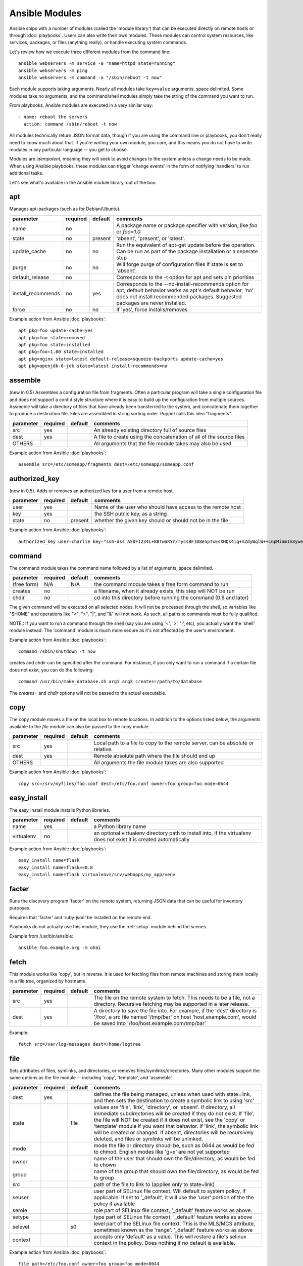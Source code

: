 Ansible Modules
===============

Ansible ships with a number of modules (called the 'module library')
that can be executed directly on remote hosts or through :doc:`playbooks`.
Users can also write their own modules.   These modules can control system
resources, like services, packages, or files (anything really), or
handle executing system commands.

Let's review how we execute three different modules from the command line::

    ansible webservers -m service -a "name=httpd state=running"
    ansible webservers -m ping
    ansible webservers -m command -a "/sbin/reboot -t now"

Each module supports taking arguments.  Nearly all modules take ``key=value``
arguments, space delimited.  Some modules take no arguments, and the
command/shell modules simply take the string of the command you want to run.

From playbooks, Ansible modules are executed in a very similar way::

    - name: reboot the servers
      action: command /sbin/reboot -t now

All modules technically return JSON format data, though if you are using the
command line or playbooks, you don't really need to know much about
that.  If you're writing your own module, you care, and this means you do
not have to write modules in any particular language -- you get to choose.

Modules are `idempotent`, meaning they will seek to avoid changes to the system unless a change needs to be made.  When using Ansible
playbooks, these modules can trigger 'change events' in the form of notifying 'handlers'
to run additional tasks.

Let's see what's available in the Ansible module library, out of the box:

.. _apt:

apt
```

Manages apt-packages (such as for Debian/Ubuntu).

+--------------------+----------+---------+----------------------------------------------------------------------------+
| parameter          | required | default | comments                                                                   |
+====================+==========+=========+============================================================================+
| name               | no       |         | A package name or package specifier with version, like `foo` or `foo=1.0`  |
+--------------------+----------+---------+----------------------------------------------------------------------------+
| state              | no       | present | 'absent', 'present', or 'latest'.                                          |
+--------------------+----------+---------+----------------------------------------------------------------------------+
| update_cache       | no       | no      | Run the equivalent of apt-get update before the operation.                 |
|                    |          |         | Can be run as part of the package installation or a seperate step          |
+--------------------+----------+---------+----------------------------------------------------------------------------+
| purge              | no       | no      | Will forge purge of configuration files if state is set to 'absent'.       |
+--------------------+----------+---------+----------------------------------------------------------------------------+
| default_release    | no       |         | Corresponds to the -t option for apt and sets pin priorities               |
+--------------------+----------+---------+----------------------------------------------------------------------------+
| install_recommends | no       | yes     | Corresponds to the --no-install-recommends option for apt, default         |
|                    |          |         | behavior works as apt's default behavior, 'no' does not install            |
|                    |          |         | recommended packages.  Suggested packages are never installed.             |
+--------------------+----------+---------+----------------------------------------------------------------------------+
| force              | no       | no      | If 'yes', force installs/removes.                                          |
+--------------------+----------+---------+----------------------------------------------------------------------------+

Example action from Ansible :doc:`playbooks`::

    apt pkg=foo update-cache=yes
    apt pkg=foo state=removed
    apt pkg=foo state=installed
    apt pkg=foo=1.00 state=installed
    apt pkg=nginx state=latest default-release=squeeze-backports update-cache=yes
    apt pkg=openjdk-6-jdk state=latest install-recommends=no

.. _assemble:

assemble
````````

(new in 0.5) Assembles a configuration file from fragments.   Often a particular program will take a single configuration file
and does not support a conf.d style structure where it is easy to build up the configuration from multiple sources.
Assmeble will take a directory of files that have already been transferred to the system, and concatenate them
together to produce a destination file.  Files are assembled in string sorting order.   Puppet calls this idea
"fragments".

+--------------------+----------+---------+----------------------------------------------------------------------------+
| parameter          | required | default | comments                                                                   |
+====================+==========+=========+============================================================================+
| src                | yes      |         | An already existing directory full of source files                         |
+--------------------+----------+---------+----------------------------------------------------------------------------+
| dest               | yes      |         | A file to create using the concatenation of all of the source files        |
+--------------------+----------+---------+----------------------------------------------------------------------------+
| OTHERS             |          |         | All arguments that the file module takes may also be used                  |
+--------------------+----------+---------+----------------------------------------------------------------------------+

Example action from Ansible :doc:`playbooks`::

    assemble src=/etc/someapp/fragments dest=/etc/someapp/someapp.conf


.. _authorized_key:

authorized_key
``````````````

(new in 0.5).  Adds or removes an authorized key for a user from a remote host.

+--------------------+----------+---------+----------------------------------------------------------------------------+
| parameter          | required | default | comments                                                                   |
+====================+==========+=========+============================================================================+
| user               | yes      |         | Name of the user who should have access to the remote host                 |
+--------------------+----------+---------+----------------------------------------------------------------------------+
| key                | yes      |         | the SSH public key, as a string                                            |
+--------------------+----------+---------+----------------------------------------------------------------------------+
| state              | no       | present | whether the given key should or should not be in the file                  |
+--------------------+----------+---------+----------------------------------------------------------------------------+

Example action from Ansible :doc:`playbooks`::

    authorized_key user=charlie key="ssh-dss ASDF1234L+8BTwaRYr/rycsBF1D8e5pTxEsXHQs4iq+mZdyWqlW++L6pMiam1A8yweP+rKtgjK2httVS6GigVsuWWfOd7/sdWippefq74nppVUELHPKkaIOjJNN1zUHFoL/YMwAAAEBALnAsQN10TNGsRDe5arBsW8cTOjqLyYBcIqgPYTZW8zENErFxt7ij3fW3Jh/sCpnmy8rkS7FyK8ULX0PEy/2yDx8/5rXgMIICbRH/XaBy9Ud5bRBFVkEDu/r+rXP33wFPHjWjwvHAtfci1NRBAudQI/98DbcGQw5HmE89CjgZRo5ktkC5yu/8agEPocVjdHyZr7PaHfxZGUDGKtGRL2QzRYukCmWo1cZbMBHcI5FzImvTHS9/8B3SATjXMPgbfBuEeBwuBK5EjL+CtHY5bWs9kmYjmeo0KfUMH8hY4MAXDoKhQ7DhBPIrcjS5jPtoGxIREZjba67r6/P2XKXaCZH6Fc= charlie@example.org 2011-01-17"

.. _command:


command
```````

The command module takes the command name followed by a list of
arguments, space delimited.

+--------------------+----------+---------+----------------------------------------------------------------------------+
| parameter          | required | default | comments                                                                   |
+====================+==========+=========+============================================================================+
| (free form)        | N/A      | N/A     | the command module takes a free form command to run                        |
+--------------------+----------+---------+----------------------------------------------------------------------------+
| creates            | no       |         | a filename, when it already exists, this step will NOT be run              |
+--------------------+----------+---------+----------------------------------------------------------------------------+
| chdir              | no       |         | cd into this directory before running the command (0.6 and later)          |
+--------------------+----------+---------+----------------------------------------------------------------------------+

The given command will be executed on all selected nodes.  It will not
be processed through the shell, so variables like "$HOME" and
operations like "<", ">", "|", and "&" will not work.  As such, all
paths to commands must be fully qualified.

NOTE:: If you want to run a command through the shell (say you are using
'<', '>', '|', etc), you actually want the 'shell' module instead.
The 'command' module is much more secure as it's not affected by the user's environment.

Example action from Ansible :doc:`playbooks`::

    command /sbin/shutdown -t now

creates and chdir can be specified after the command.  For instance, if you only want to run a command if a certain file does not exist, you can do the following::

    command /usr/bin/make_database.sh arg1 arg2 creates=/path/to/database

The `creates=` and `chdir` options will not be passed to the actual executable.


.. _copy:

copy
````

The copy module moves a file on the local box to remote locations.  In addition to the options
listed below, the arguments available to the `file` module can also be passed to the copy
module.

+--------------------+----------+---------+----------------------------------------------------------------------------+
| parameter          | required | default | comments                                                                   |
+====================+==========+=========+============================================================================+
| src                | yes      |         | Local path to a file to copy to the remote server, can be absolute or      |
|                    |          |         | relative.                                                                  |
+--------------------+----------+---------+----------------------------------------------------------------------------+
| dest               | yes      |         | Remote absolute path where the file should end up                          |
+--------------------+----------+---------+----------------------------------------------------------------------------+
| OTHERS             |          |         | All arguments the file module takes are also supported                     |
+--------------------+----------+---------+----------------------------------------------------------------------------+

Example action from Ansible :doc:`playbooks`::

    copy src=/srv/myfiles/foo.conf dest=/etc/foo.conf owner=foo group=foo mode=0644



.. easy_install

easy_install
````````````

The easy_install module installs Python libraries.

+--------------------+----------+---------+----------------------------------------------------------------------------+
| parameter          | required | default | comments                                                                   |
+====================+==========+=========+============================================================================+
| name               | yes      |         | a Python library name                                                      |
+--------------------+----------+---------+----------------------------------------------------------------------------+
| virtualenv         | no       |         | an optional virtualenv directory path to install into, if the virtualenv   |
|                    |          |         | does not exist it is created automatically                                 |
+--------------------+----------+---------+----------------------------------------------------------------------------+

Example action from Ansible :doc:`playbooks`::

    easy_install name=flask
    easy_install name=flask==0.8
    easy_install name=flask virtualenv=/srv/webapps/my_app/venv


.. _facter:

facter
``````

Runs the discovery program 'facter' on the remote system, returning
JSON data that can be useful for inventory purposes.

Requires that 'facter' and 'ruby-json' be installed on the remote end.

Playbooks do not actually use this module, they use the :ref:`setup`
module behind the scenes.

Example from /usr/bin/ansible::

    ansible foo.example.org -m ohai

.. _fetch:

fetch
`````

This module works like 'copy', but in reverse.  It is used for fetching files
from remote machines and storing them locally in a file tree, organized by hostname.

+--------------------+----------+---------+----------------------------------------------------------------------------+
| parameter          | required | default | comments                                                                   |
+====================+==========+=========+============================================================================+
| src                | yes      |         | The file on the remote system to fetch.  This needs to be a file, not      |
|                    |          |         | a directory.  Recursive fetching may be supported in a later release.      |
+--------------------+----------+---------+----------------------------------------------------------------------------+
| dest               | yes      |         | A directory to save the file into.  For example, if the 'dest' directory   |
|                    |          |         | is '/foo', a src file named '/tmp/bar' on host 'host.example.com', would   |
|                    |          |         | be saved into '/foo/host.example.com/tmp/bar'                              |
+--------------------+----------+---------+----------------------------------------------------------------------------+

Example::

    fetch src=/var/log/messages dest=/home/logtree

.. _file:

file
````

Sets attributes of files, symlinks, and directories, or removes files/symlinks/directories.  Many other modules
support the same options as the file module -- including 'copy', 'template', and 'assmeble'.

+--------------------+----------+---------+----------------------------------------------------------------------------+
| parameter          | required | default | comments                                                                   |
+====================+==========+=========+============================================================================+
| dest               | yes      |         | defines the file being managed, unless when used with state=link, and      |
|                    |          |         | then sets the destination to create a symbolic link to using 'src'         |
+--------------------+----------+---------+----------------------------------------------------------------------------+
| state              |          | file    | values are 'file', 'link', 'directory', or 'absent'.  If directory,        |
|                    |          |         | all immediate subdirectories will be created if they do not exist.  If     |
|                    |          |         | 'file', the file will NOT be created if it does not exist, see the 'copy'  |
|                    |          |         | or 'template' module if you want that behavior.  If 'link', the symbolic   |
|                    |          |         | link will be created or changed.  If absent, directories will be           |
|                    |          |         | recursively deleted, and files or symlinks will be unlinked.               |
+--------------------+----------+---------+----------------------------------------------------------------------------+
| mode               |          |         | mode the file or directory shoudl be, such as 0644 as would be fed to      |
|                    |          |         | chmod.  English modes like 'g+x' are not yet supported                     |
+--------------------+----------+---------+----------------------------------------------------------------------------+
| owner              |          |         | name of the user that should own the file/directory, as would be fed to    |
|                    |          |         | chown                                                                      |
+--------------------+----------+---------+----------------------------------------------------------------------------+
| group              |          |         | name of the group that should own the file/directory, as would be fed to   |
|                    |          |         | group                                                                      |
+--------------------+----------+---------+----------------------------------------------------------------------------+
| src                |          |         | path of the file to link to (applies only to state=link)                   |
+--------------------+----------+---------+----------------------------------------------------------------------------+
| seuser             |          |         | user part of SELinux file context.  Will default to system policy, if      |
|                    |          |         | applicable.  If set to '_default', it will use the 'user' portion of the   |
|                    |          |         | the policy if available                                                    |
+--------------------+----------+---------+----------------------------------------------------------------------------+
| serole             |          |         | role part of SELinux file context, '_default' feature works as above.      |
+--------------------+----------+---------+----------------------------------------------------------------------------+
| setype             |          |         | type part of SELinux file context, '_default' feature works as above       |
+--------------------+----------+---------+----------------------------------------------------------------------------+
| selevel            |          | s0      | level part of the SELinux file context.  This is the MLS/MCS attribute,    |
|                    |          |         | sometimes known as the 'range'.  '_default' feature works as above         |
+--------------------+----------+---------+----------------------------------------------------------------------------+
| context            |          |         | accepts only 'default' as a value.  This will restore a file's selinux     |
|                    |          |         | context in the policy.  Does nothing if no default is available.           |
+--------------------+----------+---------+----------------------------------------------------------------------------+

Example action from Ansible :doc:`playbooks`::

    file path=/etc/foo.conf owner=foo group=foo mode=0644
    file path=/some/path owner=foo group=foo state=directory
    file path=/path/to/delete state=absent
    file src=/file/to/link/to dest=/path/to/symlink owner=foo group=foo state=link
    file path=/some/path state=directory setype=httpd_sys_content_t
    file path=/some/path state=directory context=default

.. _get_url:

get_url
```````

Downloads files from http, https, or ftp to the remote server.  The remote server must have direct
access to the remote resource.

+--------------------+----------+---------+----------------------------------------------------------------------------+
| parameter          | required | default | comments                                                                   |
+====================+==========+=========+============================================================================+
| url                | yes      |         | http, https, or ftp URL                                                    |
+--------------------+----------+---------+----------------------------------------------------------------------------+
| dest               | yes      |         | absolute path of where to download the file to.  If dest is a directory,   |
|                    |          |         | the basename of the file on the remote server will be used.                |
+--------------------+----------+---------+----------------------------------------------------------------------------+
| OTHERS             | no       |         | all arguments accepted by the file module also work here                   |
+--------------------+----------+---------+----------------------------------------------------------------------------+

Example action from Ansible :doc:`playbooks`::

    - name: Grab a bunch of jQuery stuff
       action: get_url url=http://code.jquery.com/$item  dest=${jquery_directory} mode=0444
       with_items:
       - jquery.min.js
       - mobile/latest/jquery.mobile.min.js
       - ui/jquery-ui-git.css

.. _git:

git
```

Deploys software (or files) from git checkouts.

+--------------------+----------+---------+----------------------------------------------------------------------------+
| parameter          | required | default | comments                                                                   |
+====================+==========+=========+============================================================================+
| repo               | yes      |         | git, ssh, or http protocol address of the git repo                         |
+--------------------+----------+---------+----------------------------------------------------------------------------+
| dest               | yes      |         | absolute path of where the repo should be checked out to                   |
+--------------------+----------+---------+----------------------------------------------------------------------------+
| version            | no       | HEAD    | what version to check out -- either the git SHA, the literal string        |
|                    |          |         | 'HEAD', branch name, or a tag name.                                        |
+--------------------+----------+---------+----------------------------------------------------------------------------+
| remote             | no       | origin  | name of the remote branch                                                  |
+--------------------+----------+---------+----------------------------------------------------------------------------+

Example action from Ansible :doc:`playbooks`::

    git repo=git://foosball.example.org/path/to/repo.git dest=/srv/checkout version=release-0.22

.. _group:

group
`````

Adds or removes groups.

+--------------------+----------+---------+----------------------------------------------------------------------------+
| parameter          | required | default | comments                                                                   |
+====================+==========+=========+============================================================================+
| name               | yes      |         | name of the group                                                          |
+--------------------+----------+---------+----------------------------------------------------------------------------+
| gid                |          |         | optional git to set for the group                                          |
+--------------------+----------+---------+----------------------------------------------------------------------------+
| state              |          | present | 'absent' or 'present'                                                      |
+--------------------+----------+---------+----------------------------------------------------------------------------+
| system             |          | no      | if 'yes', indicates that the group being created is a system group.        |
+--------------------+----------+---------+----------------------------------------------------------------------------+

To control members of the group, see the users resource.

Example action from Ansible :doc:`playbooks`::

   group name=somegroup state=present

.. _mount:

mount
`````

The mount module controls active and configured mount points (fstab).

+--------------------+----------+---------+----------------------------------------------------------------------------+
| parameter          | required | default | comments                                                                   |
+====================+==========+=========+============================================================================+
| name               | yes      |         | path to the mountpoint, ex: /mnt/foo                                       |
+--------------------+----------+---------+----------------------------------------------------------------------------+
| src                | yes      |         | device to be mounted                                                       |
+--------------------+----------+---------+----------------------------------------------------------------------------+
| fstype             | yes      |         | fstype                                                                     |
+--------------------+----------+---------+----------------------------------------------------------------------------+
| opts               | no       |         | mount options (see fstab docs)                                             |
+--------------------+----------+---------+----------------------------------------------------------------------------+
| dump               | no       |         | dump (see fstab docs)                                                      |
+--------------------+----------+---------+----------------------------------------------------------------------------+
| passno             | no       |         | passno (see fstab docs)                                                    |
+--------------------+----------+---------+----------------------------------------------------------------------------+
| state              | yes      |         | 'present', 'absent', 'mounted', or 'unmounted'.  If mounted/unmounted,     |
|                    |          |         | the device will be actively mounted or unmounted as well as just           |
|                    |          |         | configured in fstab.  'absent', and 'present' only deal with fstab.        |
+--------------------+----------+---------+----------------------------------------------------------------------------+

.. _mysql_db:

mysql_db
````````

Add or remove MySQL databases from a remote host.

Requires the MySQLdb Python package on the remote host. For Ubuntu, this is as easy as
apt-get install python-mysqldb.

+--------------------+----------+-----------+-----------------------------------------------------------------------------+
| parameter          | required | default   | comments                                                                    |
+====================+==========+===========+=============================================================================+
| name               | yes      |           | name of the database to add or remove                                       |
+--------------------+----------+-----------+-----------------------------------------------------------------------------+
| login_user         | no       |           | user name used to authenticate with                                         |
+--------------------+----------+-----------+-----------------------------------------------------------------------------+
| login_password     | no       |           | password used to authenticate with                                          |
+--------------------+----------+-----------+-----------------------------------------------------------------------------+
| login_host         | no       | localhost | host running the database                                                   |
+--------------------+----------+-----------+-----------------------------------------------------------------------------+
| state              | no       | present   | 'absent' or 'present'                                                       |
+--------------------+----------+-----------+-----------------------------------------------------------------------------+
| collation          | no       |           | collation mode                                                              |
+--------------------+----------+-----------+-----------------------------------------------------------------------------+
| encoding           | no       |           | encoding mode                                                               |
+--------------------+----------+-----------+-----------------------------------------------------------------------------+

Both 'login_password' and 'login_username' are required when you are passing credentials.
If none are present, the module will attempt to read the credentials from ~/.my.cnf, and
finally fall back to using the MySQL default login of 'root' with no password.

Example action from Ansible :doc:`playbooks`::

   - name: Create database
     action: mysql_db db=bobdata state=present


mysql_user
``````````

Adds or removes a user from a MySQL database.

Requires the MySQLdb Python package on the remote host. For Ubuntu, this is as easy as
apt-get install python-mysqldb.

+--------------------+----------+------------+----------------------------------------------------------------------------+
| parameter          | required | default    | comments                                                                   |
+====================+==========+============+============================================================================+
| name               | yes      |            | name of the user (role) to add or remove                                   |
+--------------------+----------+------------+----------------------------------------------------------------------------+
| password           | no       |            | set the user's password                                                    |
+--------------------+----------+------------+----------------------------------------------------------------------------+
| host               | no       | localhost  | the 'host' part of the MySQL username                                      |
+--------------------+----------+------------+----------------------------------------------------------------------------+
| login_user         | no       |            | user name used to authenticate with                                        |
+--------------------+----------+------------+----------------------------------------------------------------------------+
| login_password     | no       |            | password used to authenticate with                                         |
+--------------------+----------+------------+----------------------------------------------------------------------------+
| login_host         | no       | localhost  | host running MySQL.                                                        |
+--------------------+----------+------------+----------------------------------------------------------------------------+
| priv               | no       |            | MySQL privileges string in the format: db.table:priv1,priv2                |
+--------------------+----------+------------+----------------------------------------------------------------------------+
| state              | no       | present    | 'absent' or 'present'                                                      |
+--------------------+----------+------------+----------------------------------------------------------------------------+

Both 'login_password' and 'login_username' are required when you are passing credentials.
If none are present, the module will attempt to read the credentials from ~/.my.cnf, and
finally fall back to using the MySQL default login of 'root' with no password.

Example privileges string format:

    mydb.*:INSERT,UPDATE/anotherdb.*:SELECT/yetanotherdb.*:ALL

Example action from Ansible :doc:`playbooks`::

    - name: Create database user
      action: mysql_user name=bob passwd=12345 priv=*.*:ALL state=present

    - name: Ensure no user named 'sally' exists, also passing in the auth credentials.
      action: mysql_user login_user=root login_password=123456 name=sally state=absent


.. _ohai:

ohai
````

Similar to the :ref:`facter` module, this returns JSON inventory data.
Ohai data is a bit more verbose and nested than facter.

Requires that 'ohai' be installed on the remote end.

Playbooks should not call the ohai module, playbooks call the
:ref:`setup` module behind the scenes instead.

Example::

    ansible foo.example.org -m ohai

.. _ping:

ping
````

A trivial test module, this module always returns 'pong' on
successful contact.  It does not make sense in playbooks, but is useful
from /usr/bin/ansible::

    ansible webservers -m ping

.. postgresql_db:


.. _pip:

pip
```

Manages Python library dependencies.

+--------------------+----------+---------+----------------------------------------------------------------------------+
| parameter          | required | default | comments                                                                   |
+====================+==========+=========+============================================================================+
| name               | no       |         | The name of a Python library to install                                    |
+--------------------+----------+---------+----------------------------------------------------------------------------+
| version            | no       |         | The version number to install of the Python library specified in the       |
|                    |          |         | 'name' parameter                                                           |
+--------------------+----------+---------+----------------------------------------------------------------------------+
| requirements       | no       |         | The path to a pip requirements file                                        |
+--------------------+----------+---------+----------------------------------------------------------------------------+
| virtualenv         | no       |         | An optional path to a virtualenv directory to install into                 |
+--------------------+----------+---------+----------------------------------------------------------------------------+
| state              | no       | present | 'present', 'absent' or 'latest'                                            |
+--------------------+----------+---------+----------------------------------------------------------------------------+

Examples::

    pip name=flask
    pip name=flask version=0.8
    pip name=flask virtualenv=/srv/webapps/my_app/venv
    pip requirements=/srv/webapps/my_app/src/requirements.txt
    pip requirements=/srv/webapps/my_app/src/requirements.txt virtualenv=/srv/webapps/my_app/venv
    

postgresql_db
`````````````

Add or remove PostgreSQL databases from a remote host.

The default authentication assumes that you are either logging in as or
sudo'ing to the postgres account on the host.

This module uses psycopg2, a Python PostgreSQL database adapter. You must
ensure that psycopg2 is installed on the host before using this module. If
the remote host is the PostgreSQL server (which is the default case), then
PostgreSQL must also be installed on the remote host. For Ubuntu-based systems,
install the postgresql, libpq-dev, and python-psycopg2 packages on the remote
host before using this module.


+--------------------+----------+----------+----------------------------------------------------------------------------+
| parameter          | required | default  | comments                                                                   |
+====================+==========+==========+============================================================================+
| name               | yes      |          | name of the database to add or remove                                      |
+--------------------+----------+----------+----------------------------------------------------------------------------+
| login_user         | no       | postgres | user (role) used to authenticate with PostgreSQL                           |
+--------------------+----------+----------+----------------------------------------------------------------------------+
| login_password     | no       |          | password used to authenticate with PostgreSQL                              |
+--------------------+----------+----------+----------------------------------------------------------------------------+
| login_host         | no       |          | host running PostgreSQL. Default (blank) implies localhost                 |
+--------------------+----------+----------+----------------------------------------------------------------------------+
| state              |          | present  | 'absent' or 'present'                                                      |
+--------------------+----------+----------+----------------------------------------------------------------------------+

Example action from Ansible :doc:`playbooks`::

    postgresql_db db=acme


.. postgresql_user:

postgresql_user
```````````````

Add or remove PostgreSQL users (roles) from a remote host, and grant the users
access to an existing database.

The default authentication assumes that you are either logging in as or
sudo'ing to the postgres account on the host.

This module uses psycopg2, a Python PostgreSQL database adapter. You must
ensure that psycopg2 is installed on the host before using this module. If
the remote host is the PostgreSQL server (which is the default case), then
PostgreSQL must also be installed on the remote host. For Ubuntu-based systems,
install the postgresql, libpq-dev, and python-psycopg2 packages on the remote
host before using this module.

+--------------------+----------+----------+----------------------------------------------------------------------------+
| parameter          | required | default  | comments                                                                   |
+====================+==========+==========+============================================================================+
| name               | yes      |          | name of the user (role) to add or remove                                   |
+--------------------+----------+----------+----------------------------------------------------------------------------+
| password           | yes      |          | set the user's password                                                    |
+--------------------+----------+----------+----------------------------------------------------------------------------+
| db                 | yes      |          | name of an existing database to grant user access to                       |
+--------------------+----------+----------+----------------------------------------------------------------------------+
| login_user         | no       | postgres | user (role) used to authenticate with PostgreSQL                           |
+--------------------+----------+----------+----------------------------------------------------------------------------+
| login_password     | no       |          | password used to authenticate with PostgreSQL                              |
+--------------------+----------+----------+----------------------------------------------------------------------------+
| login_host         | no       |          | host running PostgreSQL. Default (blank) implies localhost                 |
+--------------------+----------+----------+----------------------------------------------------------------------------+
| state              |          | present  | 'absent' or 'present'                                                      |
+--------------------+----------+----------+----------------------------------------------------------------------------+


Example action from Ansible :doc:`playbooks`::

    postgresql_user db=acme user=django password=ceec4eif7ya

.. _raw:

raw
```

Executes a low-down and dirty SSH command, not going through the module subsystem.

This is useful and should only be done in two cases.  The first case is installing
python-simplejson on older (python 2.4 and before) hosts that need it as a dependency
to run modules, since nearly all core modules require it.  Another is speaking to any
devices such as routers that do not have any Python installed.  In any other case,
using the 'shell' or 'command' module is much more appropriate.

Arguments given to 'raw' are run directly through the configured remote shell and
only output is returned.  There is no error detection or change handler support
for this module.

Example from `/usr/bin/ansible` to bootstrap a legacy python 2.4 host::

    ansible newhost.example.com raw -a "yum install python-simplejson"

.. _service:

service
```````

Controls services on remote machines.

+--------------------+----------+---------+----------------------------------------------------------------------------+
| parameter          | required | default | comments                                                                   |
+====================+==========+=========+============================================================================+
| name               | yes      |         | name of the service                                                        |
+--------------------+----------+---------+----------------------------------------------------------------------------+
| state              | no       | started | 'started', 'stopped', 'reloaded', or 'restarted'.  Started/stopped are     |
|                    |          |         | idempotent actions that will not run commands unless neccessary.           |
|                    |          |         | 'restarted' will always bounce the service, 'reloaded' will always reload. |
+--------------------+----------+---------+----------------------------------------------------------------------------+
| enabled            | no       |         | Whether the service should start on boot.  Either 'yes' or 'no'.           |
+--------------------+----------+---------+----------------------------------------------------------------------------+

Example action from Ansible :doc:`playbooks`::

    service name=httpd state=started
    service name=httpd state=stopped
    service name=httpd state=restarted
    service name=httpd state=reloaded

.. _setup:

setup
`````

This module is automatically called by playbooks to gather useful variables about remote hosts that can be used
in playbooks.  It can also be executed directly by /usr/bin/ansible to check what variables are available
to a host.

Ansible provides many 'facts' about the system, automatically.

Some of the variables that are supplied are listed below.  These in particular
are from a VMWare Fusion 4 VM running CentOS 6.2::

    "ansible_architecture": "x86_64",
    "ansible_distribution": "CentOS",
    "ansible_distribution_release": "Final",
    "ansible_distribution_version": "6.2",
    "ansible_eth0": {
        "ipv4": {
            "address": "REDACTED",
            "netmask": "255.255.255.0"
        },
        "ipv6": [
            {
                "address": "REDACTED",
                "prefix": "64",
                "scope": "link"
            }
        ],
        "macaddress": "REDACTED"
    },
    "ansible_form_factor": "Other",
    "ansible_fqdn": "localhost.localdomain",
    "ansible_hostname": "localhost",
    "ansible_interfaces": [
        "lo",
        "eth0"
    ],
    "ansible_kernel": "2.6.32-220.2.1.el6.x86_64",
    "ansible_lo": {
        "ipv4": {
            "address": "127.0.0.1",
            "netmask": "255.0.0.0"
        },
        "ipv6": [
            {
                "address": "::1",
                "prefix": "128",
                "scope": "host"
            }
        ],
    "ansible_machine": "x86_64",
    "ansible_memfree_mb": 89,
    "ansible_memtotal_mb": 993,
    "ansible_processor": [
        "Intel(R) Core(TM) i7-2677M CPU @ 1.80GHz"
    ],
    "ansible_processor_cores": "NA",
    "ansible_processor_count": 1,
    "ansible_product_name": "VMware Virtual Platform",
    "ansible_product_serial": "REDACTED",
    "ansible_product_uuid": "REDACTED",
    "ansible_product_version": "None",
    "ansible_python_version": "2.6.6",
    "ansible_product_version": "None",
    "ansible_python_version": "2.6.6",
    "ansible_ssh_host_key_dsa_public": REDACTED",
    "ansible_ssh_host_key_rsa_public": "REDACTED",
    "ansible_swapfree_mb": 1822,
    "ansible_swaptotal_mb": 2015,
    "ansible_system": "Linux",
    "ansible_system_vendor": "VMware, Inc.",
    "ansible_virtualization_role": "None",
    "ansible_virtualization_type": "None",

More ansible facts will be added with successive releases.

If facter or ohai are installed, variables from these programs will
also be snapshotted into the JSON file for usage in templating. These
variables are prefixed with ``facter_`` and ``ohai_`` so it's easy to
tell their source.

All variables are bubbled up to the caller.  Using the ansible facts and choosing
to not install facter and ohai means you can avoid ruby-dependencies
on your remote systems.

Example action from `/usr/bin/ansible`::

    ansible testserver -m setup


.. _shell:

shell
`````

The shell module takes the command name followed by a list of
arguments, space delimited.  It is almost exactly like the command module
but runs the command through the user's configured shell on the remote node.

+--------------------+----------+---------+----------------------------------------------------------------------------+
| parameter          | required | default | comments                                                                   |
+====================+==========+=========+============================================================================+
| (free form)        | N/A      | N/A     | the command module takes a free form command to run                        |
+--------------------+----------+---------+----------------------------------------------------------------------------+
| creates            | no       |         | a filename, when it already exists, this step will NOT be run              |
+--------------------+----------+---------+----------------------------------------------------------------------------+
| chdir              | no       |         | cd into this directory before running the command (0.6 and later)          |
+--------------------+----------+---------+----------------------------------------------------------------------------+

The given command will be executed on all selected nodes.

NOTE:: If you want to execute a command securely and predicably, it may
be better to use the 'command' module instead.  Best practices
when writing playbooks will follow the trend of using 'command'
unless 'shell' is explicitly required.  When running ad-hoc commands,
use your best judgement.

Example action from a playbook::

    shell somescript.sh >> somelog.txt


.. _supervisorctl:

supervisorctl
`````````````

Manage the state of a program or group of programs running via Supervisord

+--------------------+----------+---------+----------------------------------------------------------------------------+
| parameter          | required | default | comments                                                                   |
+====================+==========+=========+============================================================================+
| name               | yes      |         | The name of the supervisord program/process to manage                      |
+--------------------+----------+---------+----------------------------------------------------------------------------+
| state              | yes      |         | 'started', 'stopped' or 'restarted'                                        |
+--------------------+----------+---------+----------------------------------------------------------------------------+

Example action from a playbook::

    supervisorctl name=my_app state=started


.. _template:

template
````````

Templates a file out to a remote server.

+--------------------+----------+---------+----------------------------------------------------------------------------+
| parameter          | required | default | comments                                                                   |
+====================+==========+=========+============================================================================+
| src                | yes      |         | Path of a Jinja2 formatted template on the local server.  This can be      |
|                    |          |         | a relative or absolute path.                                               |
+--------------------+----------+---------+----------------------------------------------------------------------------+
| dest               | yes      |         | Location to render the template on the remote server                       |
+--------------------+----------+---------+----------------------------------------------------------------------------+
| OTHERS             |          |         | This module also supports all of the arguments to the file module          |
+--------------------+----------+---------+----------------------------------------------------------------------------+

Example action from a playbook::

    template src=/srv/mytemplates/foo.j2 dest=/etc/foo.conf owner=foo group=foo mode=0644


.. _user:

user
````

Creates user accounts, manipulates existing user accounts, and removes user accounts.

+--------------------+----------+---------+----------------------------------------------------------------------------+
| parameter          | required | default | comments                                                                   |
+====================+==========+=========+============================================================================+
| name               | yes      |         | name of the user to create, remove, or edit                                |
+--------------------+----------+---------+----------------------------------------------------------------------------+
| comment            |          |         | optionally sets the description of the user                                |
+--------------------+----------+---------+----------------------------------------------------------------------------+
| uid                |          |         | optionally sets the uid of the user                                        |
+--------------------+----------+---------+----------------------------------------------------------------------------+
| group              |          |         | optionally sets the user's primary group (takes a group name)              |
+--------------------+----------+---------+----------------------------------------------------------------------------+
| groups             |          |         | puts the user in this comma-delimited list of groups                       |
+--------------------+----------+---------+----------------------------------------------------------------------------+
| append             |          | no      | if 'yes', will only add groups, not set them to just the list in 'groups'  |
+--------------------+----------+---------+----------------------------------------------------------------------------+
| shell              |          |         | optionally set the user's shell                                            |
+--------------------+----------+---------+----------------------------------------------------------------------------+
| createhome         |          | yes     | unless 'no', a home directory will be made for the user                    |
+--------------------+----------+---------+----------------------------------------------------------------------------+
| home               |          |         | sets where the user's homedir should be, if not the default                |
+--------------------+----------+---------+----------------------------------------------------------------------------+
| password           |          |         | optionally set the user's password to this crypted value.  See the user's  |
|                    |          |         | example in the github examples directory for what this looks like in a     |
|                    |          |         | playbook                                                                   |
+--------------------+----------+---------+----------------------------------------------------------------------------+
| state              |          | present | when 'absent', removes the user.                                           |
+--------------------+----------+---------+----------------------------------------------------------------------------+
| system             |          | no      | only when initially creating, setting this to 'yes' makes the user a       |
|                    |          |         | system account.  This setting cannot be changed on existing users.         |
+--------------------+----------+---------+----------------------------------------------------------------------------+
| force              |          | no      | when used with state=absent, behavior is as with userdel --force           |
+--------------------+----------+---------+----------------------------------------------------------------------------+
| remove             |          | no      | when used with state=remove, behavior is as with userdel --remove          |
+--------------------+----------+---------+----------------------------------------------------------------------------+

Example action from Ansible :doc:`playbooks`::

    user name=mdehaan comment=awesome passwd=awWxVV.JvmdHw createhome=yes
    user name=mdehaan groups=wheel,skynet
    user name=mdehaan state=absent force=yes

.. _virt:

virt
````

Manages virtual machines supported by libvirt.  Requires that libvirt be installed
on the managed machine.

+--------------------+----------+---------+----------------------------------------------------------------------------+
| parameter          | required | default | comments                                                                   |
+====================+==========+=========+============================================================================+
| name               | yes      |         | name of the guest VM being managed                                         |
+--------------------+----------+---------+----------------------------------------------------------------------------+
| state              |          |         | 'running', 'shutdown', 'destroyed', or 'undefined'.  Note that there may   |
|                    |          |         | be some lag for state requests like 'shutdown' since these refer only to   |
|                    |          |         | VM states.  After starting a guest, it may not be immediately accessible.  |
+--------------------+----------+---------+----------------------------------------------------------------------------+
| command            |          |         | in addition to state management, various non-idempotent commands are       |
|                    |          |         | available.  See examples below.                                            |
+--------------------+----------+---------+----------------------------------------------------------------------------+

Example action from Ansible :doc:`playbooks`::

    virt guest=alpha state=running
    virt guest=alpha state=shutdown
    virt guest=alpha state=destroyed
    virt guest=alpha state=undefined

Example guest management commands from /usr/bin/ansible::

    ansible host -m virt -a "guest=foo command=status"
    ansible host -m virt -a "guest=foo command=pause"
    ansible host -m virt -a "guest=foo command=unpause"
    ansible host -m virt -a "guest=foo command=get_xml"
    ansible host -m virt -a "guest=foo command=autostart"

Example host (hypervisor) management commands from /usr/bin/ansible::

    ansible host -m virt -a "command=freemem"
    ansible host -m virt -a "command=list_vms"
    ansible host -m virt -a "command=info"
    ansible host -m virt -a "command=nodeinfo"
    ansible host -m virt -a "command=virttype"

.. _yum:

yum
```

Will install, upgrade, remove, and list packages with the yum package manager.

+--------------------+----------+---------+----------------------------------------------------------------------------+
| parameter          | required | default | comments                                                                   |
+====================+==========+=========+============================================================================+
| name               | yes      |         | package name, or package specifier with version, like 'name-1.0'           |
+--------------------+----------+---------+----------------------------------------------------------------------------+
| state              |          | present | 'present', 'latest', or 'absent'.                                          |
+--------------------+----------+---------+----------------------------------------------------------------------------+
| list               |          |         | various non-idempotent commands for usage with /usr/bin/ansible and not    |
|                    |          |         | playbooks.  See examples below.                                            |
+--------------------+----------+---------+----------------------------------------------------------------------------+

Example action from Ansible :doc:`playbooks`::

    yum name=httpd state=latest
    yum name=httpd state=removed
    yum name=httpd state=installed


Additional Contrib Modules
``````````````````````````

In addition to the following built-in modules, community modules are available at `Ansible Resources <http://github.com/ansible/ansible-resources>`_.


Writing your own modules
````````````````````````

See :doc:`moduledev`.

.. seealso::

   `Ansible Resources (Contrib) <https://github.com/ansible/ansible-resources>`_
       User contributed playbooks, modules, and articles
   :doc:`examples`
       Examples of using modules in /usr/bin/ansible
   :doc:`playbooks`
       Examples of using modules with /usr/bin/ansible-playbook
   :doc:`moduledev`
       How to write your own modules
   :doc:`api`
       Examples of using modules with the Python API
   `Mailing List <http://groups.google.com/group/ansible-project>`_
       Questions? Help? Ideas?  Stop by the list on Google Groups
   `irc.freenode.net <http://irc.freenode.net>`_
       #ansible IRC chat channel

